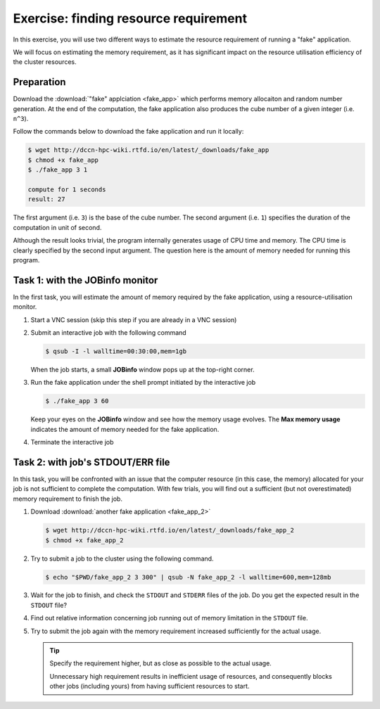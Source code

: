 Exercise: finding resource requirement
**************************************

In this exercise, you will use two different ways to estimate the resource requirement of running a "fake" application.

We will focus on estimating the memory requirement, as it has significant impact on the resource utilisation efficiency of the cluster resources.

Preparation
===========

Download the :download:`"fake" applciation <fake_app>` which performs memory allocaiton and random number generation.  At the end of the computation, the fake application also produces the cube number of a given integer (i.e. ``n^3``).

Follow the commands below to download the fake application and run it locally:

.. code-block:: bash

    $ wget http://dccn-hpc-wiki.rtfd.io/en/latest/_downloads/fake_app
    $ chmod +x fake_app
    $ ./fake_app 3 1

    compute for 1 seconds
    result: 27

The first argument (i.e. ``3``) is the base of the cube number.  The second argument (i.e. ``1``) specifies the duration of the computation in unit of second.

Although the result looks trivial, the program internally generates usage of CPU time and memory. The CPU time is clearly specified by the second input argument. The question here is the amount of memory needed for running this program.

Task 1: with the JOBinfo monitor
================================

In the first task, you will estimate the amount of memory required by the fake application, using a resource-utilisation monitor.

#. Start a VNC session (skip this step if you are already in a VNC session)

#. Submit an interactive job with the following command

   .. code-block:: bash

        $ qsub -I -l walltime=00:30:00,mem=1gb

   When the job starts, a small **JOBinfo** window pops up at the top-right corner.

#. Run the fake application under the shell prompt initiated by the interactive job

   .. code-block:: bash

        $ ./fake_app 3 60

   Keep your eyes on the **JOBinfo** window and see how the memory usage evolves. The **Max memory usage** indicates the amount of memory needed for the fake application.

#. Terminate the interactive job

Task 2: with job's STDOUT/ERR file
==================================

In this task, you will be confronted with an issue that the computer resource (in this case, the memory) allocated for your job is not sufficient to complete the computation. With few trials, you will find out a sufficient (but not overestimated) memory requirement to finish the job.

#. Download :download:`another fake application <fake_app_2>`

   .. code-block:: bash

        $ wget http://dccn-hpc-wiki.rtfd.io/en/latest/_downloads/fake_app_2
        $ chmod +x fake_app_2

#. Try to submit a job to the cluster using the following command.

   .. code-block:: bash

        $ echo "$PWD/fake_app_2 3 300" | qsub -N fake_app_2 -l walltime=600,mem=128mb

#. Wait for the job to finish, and check the ``STDOUT`` and ``STDERR`` files of the job. Do you get the expected result in the ``STDOUT`` file?

#. Find out relative information concerning job running out of memory limitation in the ``STDOUT`` file.

   .. code-block:: bash
        :emphasize-lines: 4,11
        
        ----------------------------------------
        Begin PBS Epilogue Fri Oct 12 14:54:42 CEST 2018 1539348882
        Job ID:		   17586872.dccn-l029.dccn.nl
        Job Exit Code:     137
        Username:	   honlee
        Group:		   tg
        Job Name:	   fake_app_2
        Session:	   28288
        Asked resources:   walltime=00:10:00,mem=128mb
        Used resources:	   cput=00:00:04,vmem=0kb,walltime=00:00:18,mem=0kb,energy_used=0
        Max. memory usage: 134217728 bytes
        Queue:		   veryshort
        Nodes:		   dccn-c365.dccn.nl
        End PBS Epilogue Fri Oct 12 14:54:42 CEST 2018 1539348882
        ----------------------------------------

#. Try to submit the job again with the memory requirement increased sufficiently for the actual usage.

   .. tip::
        Specify the requirement higher, but as close as possible to the actual usage.

        Unnecessary high requirement results in inefficient usage of resources, and consequently blocks other jobs (including yours) from having sufficient resources to start.
